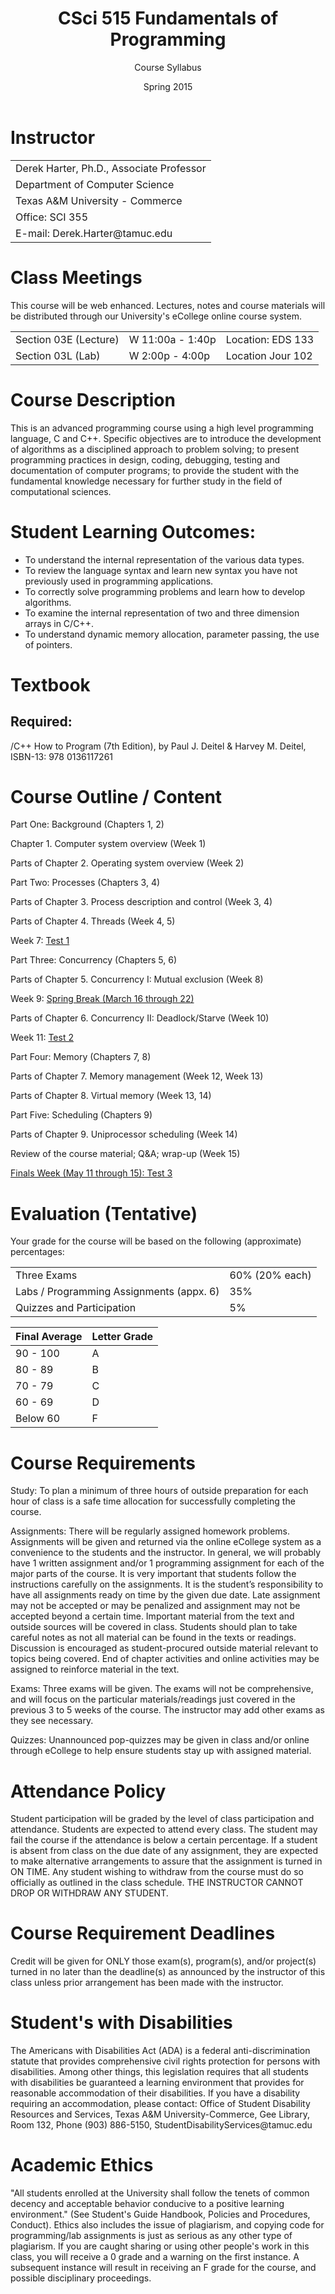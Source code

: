 #+TITLE:     CSci 515 Fundamentals of Programming
#+Author:    Course Syllabus
#+Date:      Spring 2015
#+DESCRIPTION: Tentative Course Syllabus
#+OPTIONS:   H:4 num:nil toc:nil
#+OPTIONS:   TeX:t LaTeX:t skip:nil d:nil todo:nil pri:nil tags:not-in-toc
#+LATEX_HEADER: \usepackage{array}
#+LATEX_HEADER: \usepackage{color}

* Instructor

#+ATTR_LATEX: environment=tabular*,width=0.9\textwidth
| Derek Harter, Ph.D., Associate Professor |
| Department of Computer Science           |
| Texas A&M University - Commerce          |
| Office: SCI 355                          |
| E-mail: Derek.Harter@tamuc.edu           |

* Class Meetings

#+ATTR_LATEX: environment=tabular*,width=0.9\textwidth
This course will be web enhanced.  Lectures, notes and course
materials will be distributed through our University's eCollege online
course system.

| Section 03E (Lecture) | W 11:00a - 1:40p | Location: EDS 133 |
| Section 03L (Lab)     | W  2:00p - 4:00p | Location Jour 102 |

* Course Description
This is an advanced programming course using a high level programming
language, C and C++. Specific objectives are to introduce the
development of algorithms as a disciplined approach to problem
solving; to present programming practices in design, coding,
debugging, testing and documentation of computer programs; to provide
the student with the fundamental knowledge necessary for further study
in the field of computational sciences.

* Student Learning Outcomes:

- To understand the internal representation of the various data types.
- To review the language syntax and learn new syntax you have not previously used in programming applications.
- To correctly solve programming problems and learn how to develop algorithms.
- To examine the internal representation of two and three dimension arrays in C/C++.
- To understand dynamic memory allocation, parameter passing, the use of pointers. 

* Textbook

** Required: 
/C++ How to Program (7th Edition), by Paul J. Deitel & Harvey M. Deitel, ISBN-13: 978 0136117261

* Course Outline / Content

#+ATTR_LATEX: environment=tabular*,width=0.9\textwidth

Part One: Background (Chapters 1, 2)

\leftskip=0.25in Chapter 1. Computer system overview (Week 1)

\leftskip=0.25in Parts of Chapter 2. Operating system overview (Week 2)


\leftskip=-0.25in Part Two: Processes (Chapters 3, 4)

\leftskip=0.25in Parts of Chapter 3. Process description and control (Week 3, 4)

\leftskip=0.25in Parts of Chapter 4. Threads (Week 4, 5)

\leftskip=0.25in Week 7: _Test 1_ 

\leftskip=-0.25in Part Three: Concurrency (Chapters 5, 6)

\leftskip=0.25in Parts of Chapter 5. Concurrency I: Mutual exclusion (Week 8)

\leftskip=0.25in Week 9: _Spring Break (March 16 through 22)_

\leftskip=0.25in Parts of Chapter 6. Concurrency II: Deadlock/Starve (Week 10)

\leftskip=0.25in Week 11: _Test 2_

\leftskip=-0.25in Part Four: Memory (Chapters 7, 8)

\leftskip=0.25in Parts of Chapter 7. Memory management (Week 12, Week 13)

\leftskip=0.25in Parts of Chapter 8. Virtual memory (Week 13, 14)

\leftskip=-0.25in Part Five: Scheduling (Chapters 9)

\leftskip=0.25in Parts of Chapter 9.  Uniprocessor scheduling (Week 14)

\leftskip=0.25in Review of the course material; Q&A; wrap-up (Week 15)

\leftskip=0.25in _Finals Week (May 11 through 15): Test 3_




* Evaluation (Tentative)
Your grade for the course will be based on the following (approximate) percentages:

#+ATTR_LATEX: environment=tabular*,width=0.9\textwidth
| Three Exams                              | 60% (20% each) |
| Labs / Programming Assignments (appx. 6) |            35% |
| Quizzes and Participation                |             5% |

#+ATTR_LATEX: environment=tabular*,width=0.9\textwidth
| Final Average | Letter Grade |
|---------------+--------------|
| 90 - 100      | A            |
| 80 - 89       | B            |
| 70 - 79       | C            |
| 60 - 69       | D            |
| Below 60      | F            |


* Course Requirements
Study: To plan a minimum of three hours of outside preparation for
each hour of class is a safe time allocation for successfully
completing the course.

Assignments: There will be regularly assigned homework
problems. Assignments will be given and returned via the online
eCollege system as a convenience to the students and the instructor.
In general, we will probably have 1 written assignment and/or 1
programming assignment for each of the major parts of the course.  It
is very important that students follow the instructions carefully on
the assignments. It is the student’s responsibility to have all
assignments ready on time by the given due date. Late assignment may
not be accepted or may be penalized and assignment may not be accepted
beyond a certain time. Important material from the text and outside
sources will be covered in class. Students should plan to take careful
notes as not all material can be found in the texts or
readings. Discussion is encouraged as student-procured outside
material relevant to topics being covered. End of chapter activities
and online activities may be assigned to reinforce material in the
text.

Exams: Three exams will be given.  The exams will not be
comprehensive, and will focus on the particular materials/readings
just covered in the previous 3 to 5 weeks of the course.  The
instructor may add other exams as they see necessary.  

Quizzes: Unannounced pop-quizzes may be given in class and/or online
through eCollege to help ensure students stay up with assigned
material.


* Attendance Policy

Student participation will be graded by the level of class
participation and attendance. Students are expected to attend every
class. The student may fail the course if the attendance is below a
certain percentage.  If a student is absent from class on the due date
of any assignment, they are expected to make alternative arrangements
to assure that the assignment is turned in ON TIME. Any student
wishing to withdraw from the course must do so officially as outlined
in the class schedule. THE INSTRUCTOR CANNOT DROP OR WITHDRAW ANY
STUDENT.


* Course Requirement Deadlines

Credit will be given for ONLY those exam(s), program(s), and/or
project(s) turned in no later than the deadline(s) as announced by the
instructor of this class unless prior arrangement has been made with
the instructor.

* Student's with Disabilities

The Americans with Disabilities Act (ADA) is a federal
anti-discrimination statute that provides comprehensive civil rights
protection for persons with disabilities.  Among other things, this
legislation requires that all students with disabilities be guaranteed
a learning environment that provides for reasonable accommodation of
their disabilities.  If you have a disability requiring an
accommodation, please contact: Office of Student Disability Resources
and Services, Texas A&M University-Commerce, Gee Library, Room 132,
Phone (903) 886-5150, StudentDisabilityServices@tamuc.edu

* Academic Ethics

"All students enrolled at the University shall follow the tenets of
common decency and acceptable behavior conducive to a positive
learning environment." (See Student's Guide Handbook, Policies and
Procedures, Conduct). Ethics also includes the issue of plagiarism,
and copying code for programming/lab assignments is just as serious as any
other type of plagiarism.  If you are caught sharing or using other
people's work in this class, you will receive a 0 grade and a warning
on the first instance.  A subsequent instance will result in receiving
an F grade for the course, and possible disciplinary proceedings.

